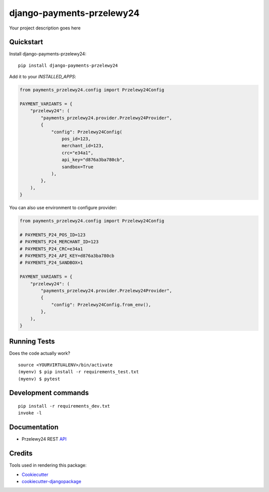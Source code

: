 =============================
django-payments-przelewy24
=============================

.. image:: https://img.shields.io/pypi/v/django-payments-przelewy24
    :target: https://pypi.org/project/django-payments-przelewy24/

.. image:: https://circleci.com/gh/ar4s/django-payments-przelewy24.svg?style=shield
    :target: https://circleci.com/gh/ar4s/django-payments-przelewy24


Your project description goes here


Quickstart
----------

Install django-payments-przelewy24::

    pip install django-payments-przelewy24

Add it to your `INSTALLED_APPS`:

.. code-block:: python
    
    from payments_przelewy24.config import Przelewy24Config

    PAYMENT_VARIANTS = {
        "przelewy24": (
            "payments_przelewy24.provider.Przelewy24Provider",
            {
                "config": Przelewy24Config(
                    pos_id=123,
                    merchant_id=123,
                    crc="e34a1",
                    api_key="d876a3ba780cb",
                    sandbox=True
                ),
            },
        ),
    }

You can also use environment to configure provider:

.. code-block:: python
    
    from payments_przelewy24.config import Przelewy24Config
    
    # PAYMENTS_P24_POS_ID=123
    # PAYMENTS_P24_MERCHANT_ID=123
    # PAYMENTS_P24_CRC=e34a1
    # PAYMENTS_P24_API_KEY=d876a3ba780cb
    # PAYMENTS_P24_SANDBOX=1

    PAYMENT_VARIANTS = {
        "przelewy24": (
            "payments_przelewy24.provider.Przelewy24Provider",
            {
                "config": Przelewy24Config.from_env(),
            },
        ),
    }


Running Tests
-------------

Does the code actually work?

::

    source <YOURVIRTUALENV>/bin/activate
    (myenv) $ pip install -r requirements_test.txt
    (myenv) $ pytest


Development commands
---------------------

::

    pip install -r requirements_dev.txt
    invoke -l


Documentation
-------------

* Przelewy24 REST API_


Credits
-------

Tools used in rendering this package:

*  Cookiecutter_
*  `cookiecutter-djangopackage`_

.. _Cookiecutter: https://github.com/audreyr/cookiecutter
.. _`cookiecutter-djangopackage`: https://github.com/pydanny/cookiecutter-djangopackage
.. _API: https://developers.przelewy24.pl/index.php

